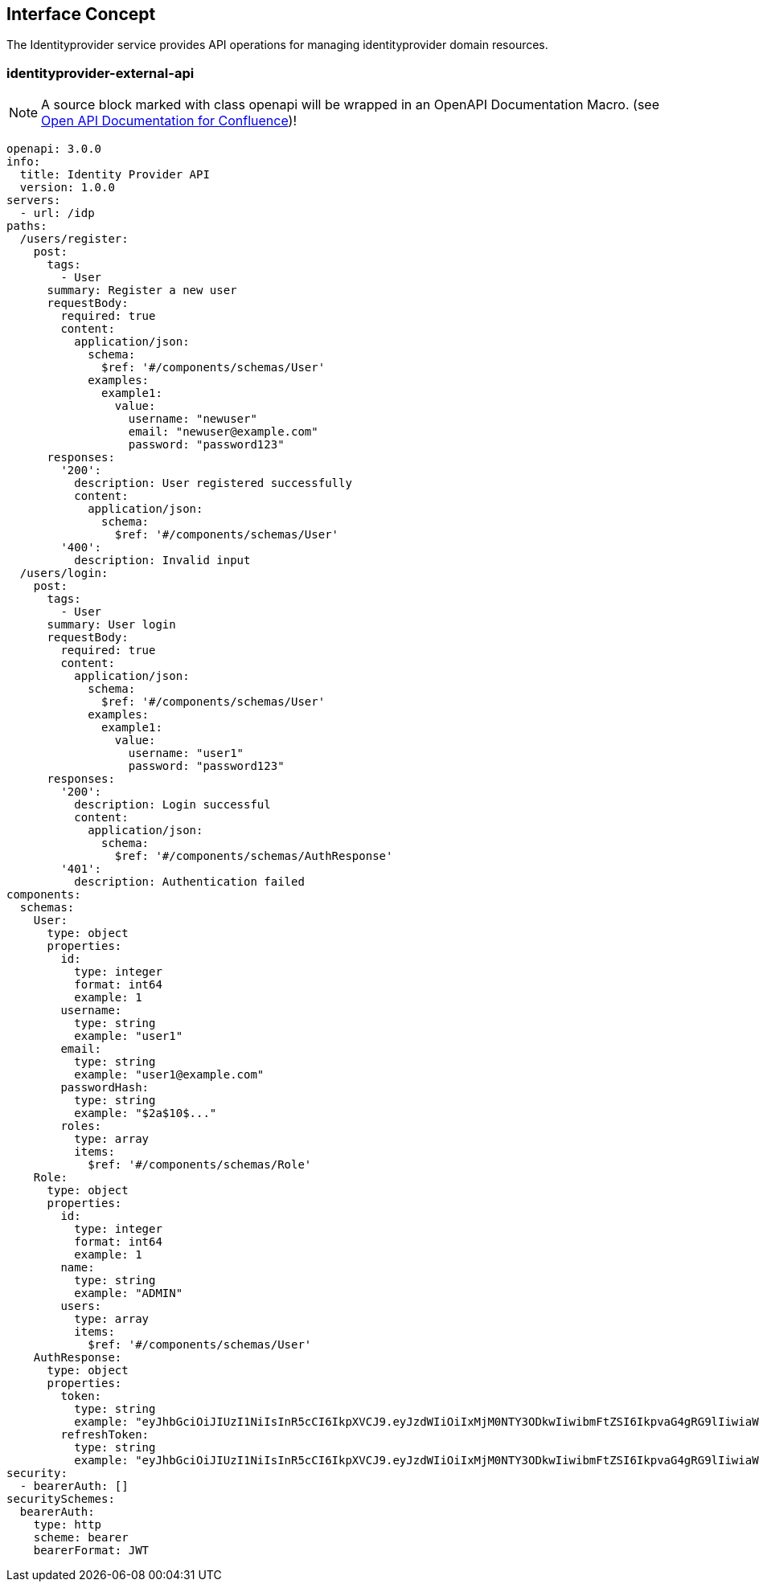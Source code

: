 == Interface Concept
[id='identityprovider']
The Identityprovider service provides API operations for managing identityprovider domain resources.

=== identityprovider-external-api

NOTE: A source block marked with class openapi will be wrapped in an OpenAPI Documentation Macro. (see https://marketplace.atlassian.com/apps/1215176/open-api-documentation-for-confluence?hosting=cloud&tab=overview[Open API Documentation for Confluence])!

[source.openapi,yaml]
----
openapi: 3.0.0
info:
  title: Identity Provider API
  version: 1.0.0
servers:
  - url: /idp
paths:
  /users/register:
    post:
      tags:
        - User
      summary: Register a new user
      requestBody:
        required: true
        content:
          application/json:
            schema:
              $ref: '#/components/schemas/User'
            examples:
              example1:
                value:
                  username: "newuser"
                  email: "newuser@example.com"
                  password: "password123"
      responses:
        '200':
          description: User registered successfully
          content:
            application/json:
              schema:
                $ref: '#/components/schemas/User'
        '400':
          description: Invalid input
  /users/login:
    post:
      tags:
        - User
      summary: User login
      requestBody:
        required: true
        content:
          application/json:
            schema:
              $ref: '#/components/schemas/User'
            examples:
              example1:
                value:
                  username: "user1"
                  password: "password123"
      responses:
        '200':
          description: Login successful
          content:
            application/json:
              schema:
                $ref: '#/components/schemas/AuthResponse'
        '401':
          description: Authentication failed
components:
  schemas:
    User:
      type: object
      properties:
        id:
          type: integer
          format: int64
          example: 1
        username:
          type: string
          example: "user1"
        email:
          type: string
          example: "user1@example.com"
        passwordHash:
          type: string
          example: "$2a$10$..."
        roles:
          type: array
          items:
            $ref: '#/components/schemas/Role'
    Role:
      type: object
      properties:
        id:
          type: integer
          format: int64
          example: 1
        name:
          type: string
          example: "ADMIN"
        users:
          type: array
          items:
            $ref: '#/components/schemas/User'
    AuthResponse:
      type: object
      properties:
        token:
          type: string
          example: "eyJhbGciOiJIUzI1NiIsInR5cCI6IkpXVCJ9.eyJzdWIiOiIxMjM0NTY3ODkwIiwibmFtZSI6IkpvaG4gRG9lIiwiaWF0IjoxNTE2MjM5MDIyfQ.SflKxwRJSMeKKF2QT4fwpMeJf36POk6yJV_adQssw5c"
        refreshToken:
          type: string
          example: "eyJhbGciOiJIUzI1NiIsInR5cCI6IkpXVCJ9.eyJzdWIiOiIxMjM0NTY3ODkwIiwibmFtZSI6IkpvaG4gRG9lIiwiaWF0IjoxNTE2MjM5MDIyfQ.SflKxwRJSMeKKF2QT4fwpMeJf36POk6yJV_adQssw5c"
security:
  - bearerAuth: []
securitySchemes:
  bearerAuth:
    type: http
    scheme: bearer
    bearerFormat: JWT
----
